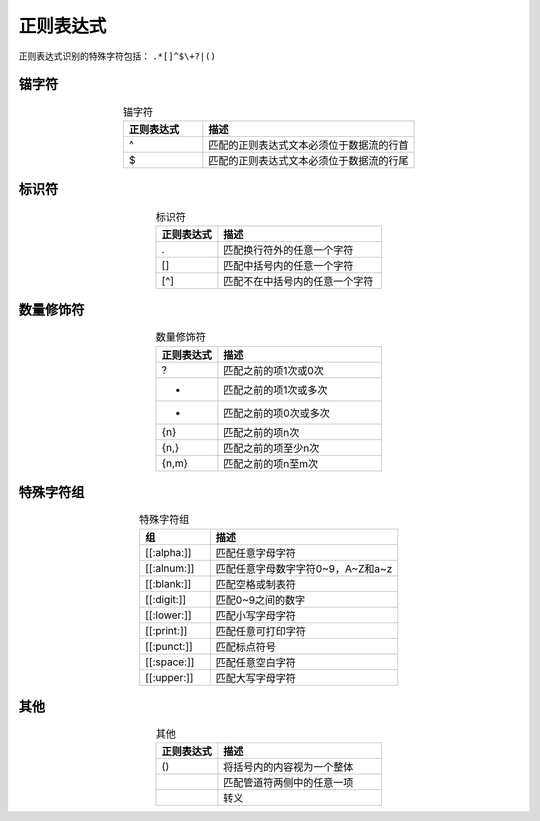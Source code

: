 正则表达式
=======================

正则表达式识别的特殊字符包括： ``.*[]^$\+?|()``

锚字符
------------------------

.. list-table:: 锚字符
    :widths: 15 40
    :header-rows: 1
    :align: center

    * - 正则表达式
      - 描述
    * - ^
      - 匹配的正则表达式文本必须位于数据流的行首
    * - $
      - 匹配的正则表达式文本必须位于数据流的行尾

标识符
--------------------------

.. list-table:: 标识符
    :widths: 15 40
    :header-rows: 1
    :align: center

    * - 正则表达式
      - 描述
    * - .
      - 匹配换行符外的任意一个字符
    * - []
      - 匹配中括号内的任意一个字符
    * - [^]
      - 匹配不在中括号内的任意一个字符

数量修饰符
-------------------------------

.. list-table:: 数量修饰符
    :widths: 15 40
    :header-rows: 1
    :align: center

    * - 正则表达式
      - 描述
    * - ?
      - 匹配之前的项1次或0次
    * - +
      - 匹配之前的项1次或多次
    * - *
      - 匹配之前的项0次或多次
    * - {n}
      - 匹配之前的项n次
    * - {n,}
      - 匹配之前的项至少n次
    * - {n,m}
      - 匹配之前的项n至m次

特殊字符组
---------------------------------

.. list-table:: 特殊字符组
    :widths: 15 40
    :header-rows: 1
    :align: center

    * - 组
      - 描述
    * - [[:alpha:]]
      - 匹配任意字母字符
    * - [[:alnum:]]
      - 匹配任意字母数字字符0~9，A~Z和a~z
    * - [[:blank:]]
      - 匹配空格或制表符
    * - [[:digit:]]
      - 匹配0~9之间的数字
    * - [[:lower:]]
      - 匹配小写字母字符
    * - [[:print:]]
      - 匹配任意可打印字符
    * - [[:punct:]]
      - 匹配标点符号
    * - [[:space:]]
      - 匹配任意空白字符
    * - [[:upper:]]
      - 匹配大写字母字符

其他
--------------------------------

.. list-table:: 其他
    :widths: 15 40
    :header-rows: 1
    :align: center

    * - 正则表达式
      - 描述
    * - ()
      - 将括号内的内容视为一个整体
    * - |
      - 匹配管道符两侧中的任意一项
    * - \
      - 转义
